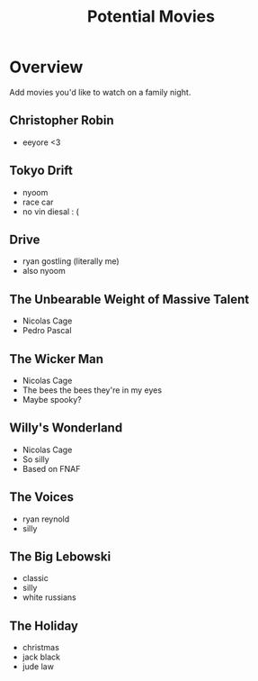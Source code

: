 #+TITLE: Potential Movies
#+STARTUP: oddeven indent showall
#+TODO: watched unwatched

* Overview

Add movies you'd like to watch on a family night.

** Christopher Robin
- eeyore <3

** Tokyo Drift
- nyoom
- race car
- no vin diesal : (

** Drive
- ryan gostling (literally me)
- also nyoom

** The Unbearable Weight of Massive Talent
- Nicolas Cage
- Pedro Pascal

** The Wicker Man
- Nicolas Cage
- The bees the bees they're in my eyes
- Maybe spooky?

** Willy's Wonderland
- Nicolas Cage
- So silly
- Based on FNAF
  
** The Voices
- ryan reynold
- silly

** The Big Lebowski
- classic
- silly
- white russians 

** The Holiday
- christmas
- jack black
- jude law
